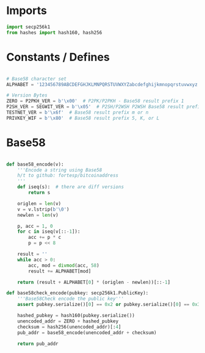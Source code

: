 
* Imports
#+begin_src python :tangle ../base58.py :results silent :session pybtc
import secp256k1
from hashes import hash160, hash256

#+end_src


* Constants / Defines
#+begin_src python :tangle ../base58.py :results silent :session pybtc

# Base58 character set
ALPHABET = '123456789ABCDEFGHJKLMNPQRSTUVWXYZabcdefghijkmnopqrstuvwxyz'

# Version Bytes
ZERO = P2PKH_VER = b'\x00'  # P2PK/P2PKH - Base58 result prefix 1
P2SH_VER = SEGWIT_VER = b'\x05'  # P2SH/P2WSH P2WSH Base58 result prefix 3
TESTNET_VER = b'\x6f'  # Base58 result prefix m or n
PRIVKEY_WIF = b'\x80'  # Base58 result prefix 5, K, or L

#+end_src


* Base58
#+begin_src python :tangle ../base58.py :results silent :session pybtc

def base58_encode(v):
    '''Encode a string using Base58
    h/t to github: fortesp/bitcoinaddress
    '''
    def iseq(s):  # there are diff versions
        return s

    origlen = len(v)
    v = v.lstrip(b'\0')
    newlen = len(v)

    p, acc = 1, 0
    for c in iseq(v[::-1]):
        acc += p * c
        p = p << 8

    result = ''
    while acc > 0:
        acc, mod = divmod(acc, 58)
        result += ALPHABET[mod]

    return (result + ALPHABET[0] * (origlen - newlen))[::-1]

def base58check_encode(pubkey: secp256k1.PublicKey):
    '''Base58Check encode the public key'''
    assert pubkey.serialize()[0] == 0x2 or pubkey.serialize()[0] == 0x3  # only compressed public keys

    hashed_pubkey = hash160(pubkey.serialize())
    unencoded_addr = ZERO + hashed_pubkey
    checksum = hash256(unencoded_addr)[:4]
    pub_addr = base58_encode(unencoded_addr + checksum)

    return pub_addr

#+end_src
